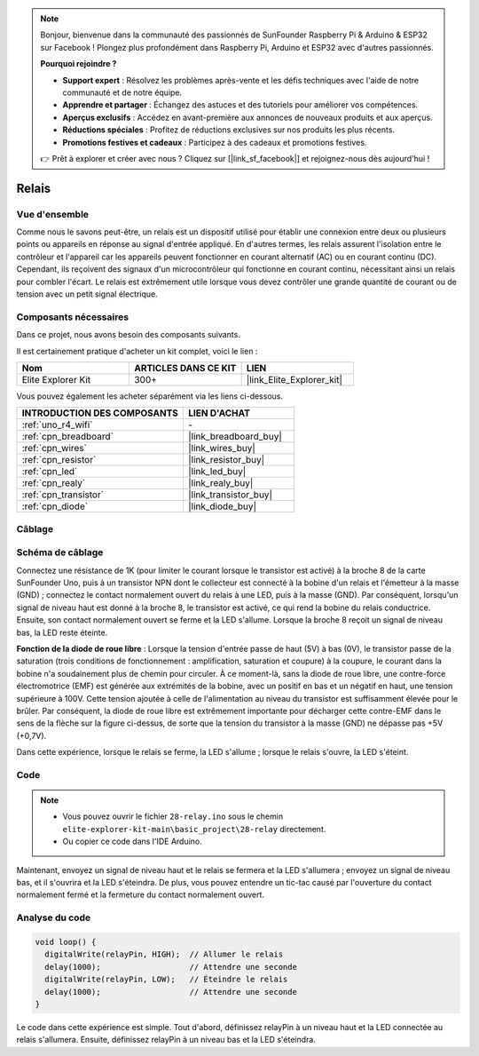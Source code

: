 .. note::

    Bonjour, bienvenue dans la communauté des passionnés de SunFounder Raspberry Pi & Arduino & ESP32 sur Facebook ! Plongez plus profondément dans Raspberry Pi, Arduino et ESP32 avec d'autres passionnés.

    **Pourquoi rejoindre ?**

    - **Support expert** : Résolvez les problèmes après-vente et les défis techniques avec l'aide de notre communauté et de notre équipe.
    - **Apprendre et partager** : Échangez des astuces et des tutoriels pour améliorer vos compétences.
    - **Aperçus exclusifs** : Accédez en avant-première aux annonces de nouveaux produits et aux aperçus.
    - **Réductions spéciales** : Profitez de réductions exclusives sur nos produits les plus récents.
    - **Promotions festives et cadeaux** : Participez à des cadeaux et promotions festives.

    👉 Prêt à explorer et créer avec nous ? Cliquez sur [|link_sf_facebook|] et rejoignez-nous dès aujourd'hui !

.. _basic_relay:

Relais
==========================

.. https://docs.sunfounder.com/projects/r4-basic-kit/en/latest/projects/relay_uno.html#relay-uno


Vue d'ensemble
---------------------

Comme nous le savons peut-être, un relais est un dispositif utilisé pour établir une connexion entre deux ou plusieurs points ou appareils en réponse au signal d'entrée appliqué. En d'autres termes, les relais assurent l'isolation entre le contrôleur et l'appareil car les appareils peuvent fonctionner en courant alternatif (AC) ou en courant continu (DC). Cependant, ils reçoivent des signaux d'un microcontrôleur qui fonctionne en courant continu, nécessitant ainsi un relais pour combler l'écart. Le relais est extrêmement utile lorsque vous devez contrôler une grande quantité de courant ou de tension avec un petit signal électrique.

Composants nécessaires
------------------------------

Dans ce projet, nous avons besoin des composants suivants.

Il est certainement pratique d'acheter un kit complet, voici le lien :

.. list-table::
    :widths: 20 20 20
    :header-rows: 1

    *   - Nom	
        - ARTICLES DANS CE KIT
        - LIEN
    *   - Elite Explorer Kit
        - 300+
        - |link_Elite_Explorer_kit|

Vous pouvez également les acheter séparément via les liens ci-dessous.

.. list-table::
    :widths: 30 20
    :header-rows: 1

    *   - INTRODUCTION DES COMPOSANTS
        - LIEN D'ACHAT

    *   - :ref:`uno_r4_wifi`
        - \-
    *   - :ref:`cpn_breadboard`
        - |link_breadboard_buy|
    *   - :ref:`cpn_wires`
        - |link_wires_buy|
    *   - :ref:`cpn_resistor`
        - |link_resistor_buy|
    *   - :ref:`cpn_led`
        - |link_led_buy|
    *   - :ref:`cpn_realy`
        - |link_realy_buy|
    *   - :ref:`cpn_transistor`
        - |link_transistor_buy|
    *   - :ref:`cpn_diode`
        - |link_diode_buy|

Câblage
----------------------

.. image:: img/28-relay_bb.png
    :align: center
    :width: 90%

Schéma de câblage
-----------------------

Connectez une résistance de 1K (pour limiter le courant lorsque le transistor est activé) à la broche 8 de la carte SunFounder Uno, puis à un transistor NPN dont le collecteur est connecté à la bobine d'un relais et l'émetteur à la masse (GND) ; connectez le contact normalement ouvert du relais à une LED, puis à la masse (GND). Par conséquent, lorsqu'un signal de niveau haut est donné à la broche 8, le transistor est activé, ce qui rend la bobine du relais conductrice. Ensuite, son contact normalement ouvert se ferme et la LED s'allume. Lorsque la broche 8 reçoit un signal de niveau bas, la LED reste éteinte.

.. image:: img/28_relay_schematic.png

**Fonction de la diode de roue libre** : Lorsque la tension d'entrée passe de haut (5V) à bas (0V), le transistor passe de la saturation (trois conditions de fonctionnement : amplification, saturation et coupure) à la coupure, le courant dans la bobine n'a soudainement plus de chemin pour circuler. À ce moment-là, sans la diode de roue libre, une contre-force électromotrice (EMF) est générée aux extrémités de la bobine, avec un positif en bas et un négatif en haut, une tension supérieure à 100V. Cette tension ajoutée à celle de l'alimentation au niveau du transistor est suffisamment élevée pour le brûler. Par conséquent, la diode de roue libre est extrêmement importante pour décharger cette contre-EMF dans le sens de la flèche sur la figure ci-dessus, de sorte que la tension du transistor à la masse (GND) ne dépasse pas +5V (+0,7V).

Dans cette expérience, lorsque le relais se ferme, la LED s'allume ; lorsque le relais s'ouvre, la LED s'éteint.

Code
--------

.. note::

    * Vous pouvez ouvrir le fichier ``28-relay.ino`` sous le chemin ``elite-explorer-kit-main\basic_project\28-relay`` directement.
    * Ou copier ce code dans l'IDE Arduino.

.. raw:: html

    <iframe src=https://create.arduino.cc/editor/sunfounder01/093cb26d-298d-4b36-b3be-466d813c19a9/preview?embed style="height:510px;width:100%;margin:10px 0" frameborder=0></iframe>
  

Maintenant, envoyez un signal de niveau haut et le relais se fermera et la LED s'allumera ; envoyez un signal de niveau bas, et il s'ouvrira et la LED s'éteindra. De plus, vous pouvez entendre un tic-tac causé par l'ouverture du contact normalement fermé et la fermeture du contact normalement ouvert.

Analyse du code
-----------------

.. code-block:: arduino

   void loop() {
     digitalWrite(relayPin, HIGH);  // Allumer le relais
     delay(1000);                   // Attendre une seconde
     digitalWrite(relayPin, LOW);   // Éteindre le relais
     delay(1000);                   // Attendre une seconde
   }

Le code dans cette expérience est simple. Tout d'abord, définissez relayPin à un niveau haut et la LED connectée au relais s'allumera. Ensuite, définissez relayPin à un niveau bas et la LED s'éteindra.
